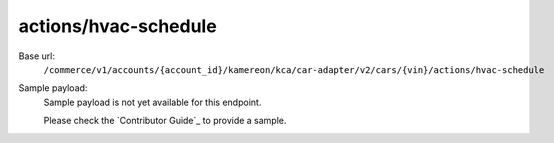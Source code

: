 actions/hvac-schedule
'''''''''''''''''''''

.. rst-class:: endpoint

Base url:
   ``/commerce/v1/accounts/{account_id}/kamereon/kca/car-adapter/v2/cars/{vin}/actions/hvac-schedule``

Sample payload:
   Sample payload is not yet available for this endpoint.

   Please check the `Contributor Guide`_ to provide a sample.
